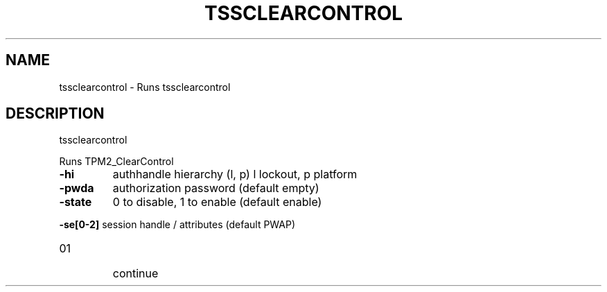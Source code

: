 '.\" DO NOT MODIFY THIS FILE!  It was generated by help2man 1.47.13.
.TH TSSCLEARCONTROL "1" "November 2020" "tssclearcontrol 1.6" "User Commands"
.SH NAME
tssclearcontrol \- Runs tssclearcontrol
.SH DESCRIPTION
tssclearcontrol
.PP
Runs TPM2_ClearControl
.TP
\fB\-hi\fR
authhandle hierarchy (l, p)
l lockout, p platform
.TP
\fB\-pwda\fR
authorization password (default empty)
.TP
\fB\-state\fR
0 to disable, 1 to enable (default enable)
.HP
\fB\-se[0\-2]\fR session handle / attributes (default PWAP)
.TP
01
continue
